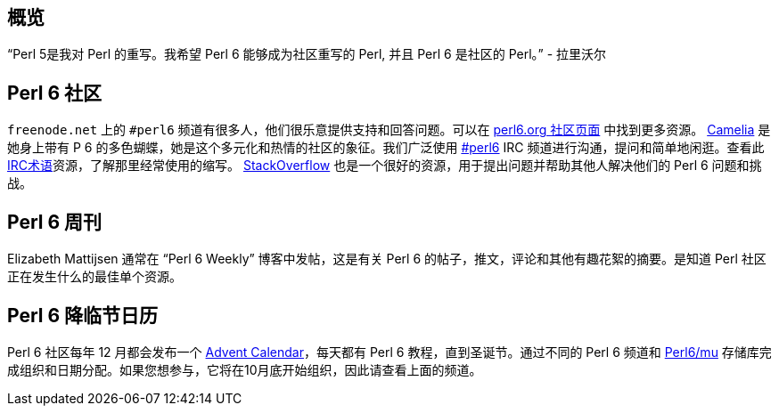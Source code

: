 ## 概览

“Perl 5是我对 Perl 的重写。我希望 Perl 6 能够成为社区重写的 Perl, 并且 Perl 6 是社区的 Perl。” - 拉里沃尔

## Perl 6 社区

`freenode.net` 上的 `#perl6` 频道有很多人，他们很乐意提供支持和回答问题。可以在 link:https://perl6.org/community/[perl6.org 社区页面] 中找到更多资源。 link:https://perl6.org/[Camelia] 是她身上带有 P 6 的多色蝴蝶，她是这个多元化和热情的社区的象征。我们广泛使用 link:https://perl6.org/community/irc[#perl6] IRC 频道进行沟通，提问和简单地闲逛。查看此link:http://www.ircbeginner.com/ircinfo/abbreviations.html[IRC术语]资源，了解那里经常使用的缩写。 link:https://stackoverflow.com/questions/tagged/perl6[StackOverflow] 也是一个很好的资源，用于提出问题并帮助其他人解决他们的 Perl 6 问题和挑战。

## Perl 6 周刊

Elizabeth Mattijsen 通常在 “Perl 6 Weekly” 博客中发帖，这是有关 Perl 6 的帖子，推文，评论和其他有趣花絮的摘要。是知道 Perl 社区正在发生什么的最佳单个资源。

## Perl 6 降临节日历

Perl 6 社区每年 12 月都会发布一个 link:https://perl6advent.wordpress.com/[Advent Calendar]，每天都有 Perl 6 教程，直到圣诞节。通过不同的 Perl 6 频道和 link:https://github.com/perl6/mu[Perl6/mu] 存储库完成组织和日期分配。如果您想参与，它将在10月底开始组织，因此请查看上面的频道。